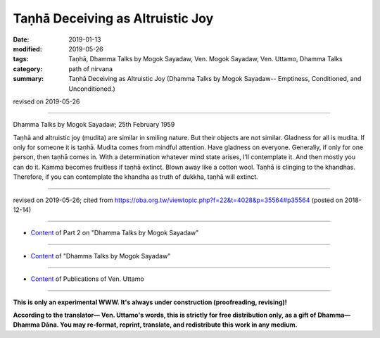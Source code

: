 ==========================================
Taṇhā Deceiving as Altruistic Joy
==========================================

:date: 2019-01-13
:modified: 2019-05-26
:tags: Taṇhā, Dhamma Talks by Mogok Sayadaw, Ven. Mogok Sayadaw, Ven. Uttamo, Dhamma Talks
:category: path of nirvana
:summary: Taṇhā Deceiving as Altruistic Joy (Dhamma Talks by Mogok Sayadaw-- Emptiness, Conditioned, and Unconditioned.)

revised on 2019-05-26

------

Dhamma Talks by Mogok Sayadaw; 25th February 1959

Taṇhā and altruistic joy (mudita) are similar in smiling nature. But their objects are not similar. Gladness for all is mudita. If only for someone it is taṇhā. Mudita comes from mindful attention. Have gladness on everyone. Generally, if only for one person, then taṇhā comes in. With a determination whatever mind state arises, I’ll contemplate it. And then mostly you can do it. Kamma becomes fruitless if taṇhā extinct. Blown away like a cotton wool. Taṇhā is clinging to the khandhas. Therefore, if you can contemplate the khandha as truth of dukkha, taṇhā will extinct.

------

revised on 2019-05-26; cited from https://oba.org.tw/viewtopic.php?f=22&t=4028&p=35564#p35564 (posted on 2018-12-14)

------

- `Content <{filename}pt02-content-of-part02%zh.rst>`__ of Part 2 on "Dhamma Talks by Mogok Sayadaw"

------

- `Content <{filename}content-of-dhamma-talks-by-mogok-sayadaw%zh.rst>`__ of "Dhamma Talks by Mogok Sayadaw"

------

- `Content <{filename}../publication-of-ven-uttamo%zh.rst>`__ of Publications of Ven. Uttamo

------

**This is only an experimental WWW. It's always under construction (proofreading, revising)!**

**According to the translator— Ven. Uttamo's words, this is strictly for free distribution only, as a gift of Dhamma—Dhamma Dāna. You may re-format, reprint, translate, and redistribute this work in any medium.**

..
  05-26 rev. proofread by bhante
  04-21 rev. & add: Content of Publications of Ven. Uttamo; Content of Part 2 on "Dhamma Talks by Mogok Sayadaw"
        del: https://mogokdhammatalks.blog/
  2019-01-11  create rst; post on 01-13
